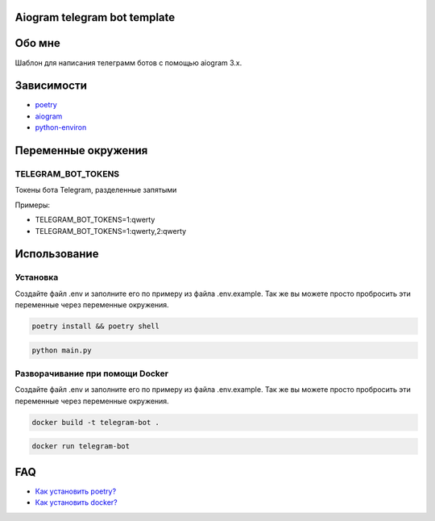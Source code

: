 =============================
Aiogram telegram bot template
=============================

=======
Обо мне
=======

Шаблон для написания телеграмм ботов с помощью aiogram 3.x.



===========
Зависимости
===========

* `poetry <https://python-poetry.org/>`_
* `aiogram <https://github.com/aiogram/aiogram>`_
* `python-environ <https://github.com/pjialin/django-environ>`_

============
Переменные окружения
============

TELEGRAM_BOT_TOKENS
-------------------

Токены бота Telegram, разделенные запятыми

Примеры:

- TELEGRAM_BOT_TOKENS=1:qwerty

- TELEGRAM_BOT_TOKENS=1:qwerty,2:qwerty

=============
Использование
=============

Установка
---------

Создайте файл .env и заполните его по примеру из файла .env.example. Так же вы можете просто пробросить эти переменные через переменные окружения.

.. code:: shell

    poetry install && poetry shell

.. code:: python

    python main.py


Разворачивание при помощи Docker
--------------------------------

Создайте файл .env и заполните его по примеру из файла .env.example. Так же вы можете просто пробросить эти переменные через переменные окружения.

.. code:: shell

    docker build -t telegram-bot .

.. code:: shell

    docker run telegram-bot

===
FAQ
===

* `Как установить poetry? <https://python-poetry.org/docs/>`_
* `Как установить docker? <https://docs.docker.com/desktop/install/windows-install/>`_
